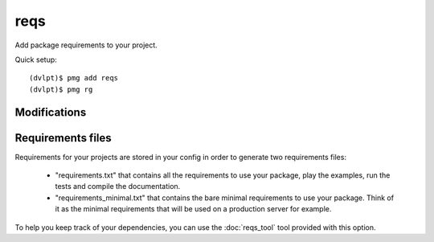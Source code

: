 reqs
====

Add package requirements to your project.

Quick setup::

    (dvlpt)$ pmg add reqs
    (dvlpt)$ pmg rg

Modifications
-------------

.. raw:: html
    :file: modifications.html

Requirements files
------------------

Requirements for your projects are stored in your config in order to generate
two requirements files:

    - "requirements.txt" that contains all the requirements to use your package,
      play the examples, run the tests and compile the documentation.
    - "requirements_minimal.txt" that contains the bare minimal requirements to
      use your package. Think of it as the minimal requirements that will be used
      on a production server for example.

To help you keep track of your dependencies, you can use the :doc:`reqs_tool` tool
provided with this option.

.. _setuptools: https://pypi.python.org/pypi/setuptools
